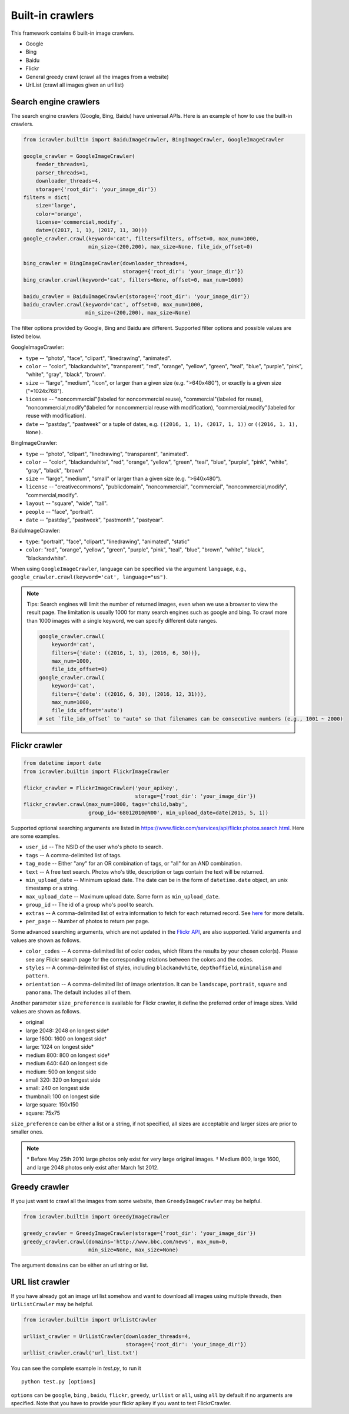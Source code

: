Built-in crawlers
=================

This framework contains 6 built-in image crawlers.

-  Google
-  Bing
-  Baidu
-  Flickr
-  General greedy crawl (crawl all the images from a website)
-  UrlList (crawl all images given an url list)

Search engine crawlers
----------------------

The search engine crawlers (Google, Bing, Baidu) have universal APIs.
Here is an example of how to use the built-in crawlers. 

.. code:: python

    from icrawler.builtin import BaiduImageCrawler, BingImageCrawler, GoogleImageCrawler

    google_crawler = GoogleImageCrawler(
        feeder_threads=1,
        parser_threads=1,
        downloader_threads=4,
        storage={'root_dir': 'your_image_dir'})
    filters = dict(
        size='large',
        color='orange',
        license='commercial,modify',
        date=((2017, 1, 1), (2017, 11, 30)))
    google_crawler.crawl(keyword='cat', filters=filters, offset=0, max_num=1000,
                         min_size=(200,200), max_size=None, file_idx_offset=0)

    bing_crawler = BingImageCrawler(downloader_threads=4,
                                    storage={'root_dir': 'your_image_dir'})
    bing_crawler.crawl(keyword='cat', filters=None, offset=0, max_num=1000)

    baidu_crawler = BaiduImageCrawler(storage={'root_dir': 'your_image_dir'})
    baidu_crawler.crawl(keyword='cat', offset=0, max_num=1000,
                        min_size=(200,200), max_size=None)

The filter options provided by Google, Bing and Baidu are different.
Supported filter options and possible values are listed below.

GoogleImageCrawler:

- ``type`` -- "photo", "face", "clipart", "linedrawing", "animated".
- ``color`` -- "color", "blackandwhite", "transparent", "red", "orange", "yellow", "green", "teal", "blue", "purple", "pink", "white", "gray", "black", "brown".
- ``size`` -- "large", "medium", "icon", or larger than a given size (e.g. ">640x480"), or exactly is a given size ("=1024x768").
- ``license`` -- "noncommercial"(labeled for noncommercial reuse), "commercial"(labeled for reuse), "noncommercial,modify"(labeled for noncommercial reuse with modification), "commercial,modify"(labeled for reuse with modification).
- ``date`` -- "pastday", "pastweek" or a tuple of dates, e.g. ``((2016, 1, 1), (2017, 1, 1))`` or ``((2016, 1, 1), None)``.

BingImageCrawler:

- ``type`` -- "photo", "clipart", "linedrawing", "transparent", "animated".
- ``color`` -- "color", "blackandwhite", "red", "orange", "yellow", "green", "teal", "blue", "purple", "pink", "white", "gray", "black", "brown"
- ``size`` -- "large", "medium", "small" or larger than a given size (e.g. ">640x480").
- ``license`` -- "creativecommons", "publicdomain", "noncommercial", "commercial", "noncommercial,modify", "commercial,modify".
- ``layout`` -- "square", "wide", "tall".
- ``people`` -- "face", "portrait".
- ``date`` -- "pastday", "pastweek", "pastmonth", "pastyear".

BaiduImageCrawler:

- ``type``: "portrait", "face", "clipart", "linedrawing", "animated", "static"
- ``color``: "red", "orange", "yellow", "green", "purple", "pink", "teal", "blue", "brown", "white", "black", "blackandwhite".


When using ``GoogleImageCrawler``, language can be specified via the argument ``language``, e.g.,
``google_crawler.crawl(keyword='cat', language="us")``.

.. note::

    Tips: Search engines will limit the number of returned images, even when we use a browser
    to view the result page. The limitation is usually 1000 for many search engines such as google and bing. To crawl more than 1000 images with a single keyword, we can specify different date ranges.

    .. code:: python
    
        google_crawler.crawl(
            keyword='cat',
            filters={'date': ((2016, 1, 1), (2016, 6, 30))},
            max_num=1000,
            file_idx_offset=0)
        google_crawler.crawl(
            keyword='cat',
            filters={'date': ((2016, 6, 30), (2016, 12, 31))},
            max_num=1000,
            file_idx_offset='auto')
        # set `file_idx_offset` to "auto" so that filenames can be consecutive numbers (e.g., 1001 ~ 2000)


Flickr crawler
--------------

.. code:: python

    from datetime import date
    from icrawler.builtin import FlickrImageCrawler

    flickr_crawler = FlickrImageCrawler('your_apikey',
                                        storage={'root_dir': 'your_image_dir'})
    flickr_crawler.crawl(max_num=1000, tags='child,baby',
                         group_id='68012010@N00', min_upload_date=date(2015, 5, 1))

Supported optional searching arguments are listed in
https://www.flickr.com/services/api/flickr.photos.search.html.
Here are some examples.

-  ``user_id`` -- The NSID of the user who's photo to search.
-  ``tags`` -- A comma-delimited list of tags.
-  ``tag_mode`` -- Either "any" for an OR combination of tags, or "all"
   for an AND combination.
-  ``text`` -- A free text search. Photos who's title, description or
   tags contain the text will be returned.
-  ``min_upload_date`` -- Minimum upload date. The date can be in the
   form of ``datetime.date`` object, an unix timestamp or a string.
-  ``max_upload_date`` -- Maximum upload date. Same form as
   ``min_upload_date``.
-  ``group_id`` -- The id of a group who's pool to search.
-  ``extras`` -- A comma-delimited list of extra information to fetch
   for each returned record. See
   `here <https://www.flickr.com/services/api/flickr.photos.search.html>`__
   for more details.
-  ``per_page`` -- Number of photos to return per page.

Some advanced searching arguments, which are not updated in the `Flickr  API
<https://www.flickr.com/services/api/flickr.photos.search.html>`__,
are also supported. Valid arguments and values are shown as follows.

-  ``color_codes`` -- A comma-delimited list of color codes, which filters the
   results by your chosen color(s). Please see any Flickr search page for the
   corresponding relations between the colors and the codes.
-  ``styles`` -- A comma-delimited list of styles, including ``blackandwhite``,
   ``depthoffield``, ``minimalism`` and ``pattern``.
-  ``orientation`` -- A comma-delimited list of image orientation. It can be 
   ``landscape``, ``portrait``, ``square`` and ``panorama``. The default 
   includes all of them.

Another parameter ``size_preference`` is available for Flickr crawler, it define
the preferred order of image sizes. Valid values are shown as follows.

- original
- large 2048: 2048 on longest side†
- large 1600: 1600 on longest side†
- large: 1024 on longest side*
- medium 800: 800 on longest side†
- medium 640: 640 on longest side
- medium: 500 on longest side
- small 320: 320 on longest side
- small: 240 on longest side
- thumbnail: 100 on longest side
- large square: 150x150
- square: 75x75

``size_preference`` can be either a list or a string, if not specified, all
sizes are acceptable and larger sizes are prior to smaller ones. 

.. note::

    \* Before May 25th 2010 large photos only exist for very large original images.
    † Medium 800, large 1600, and large 2048 photos only exist after March 1st 2012.


Greedy crawler
--------------

If you just want to crawl all the images from some website, then
``GreedyImageCrawler`` may be helpful.

.. code:: python

    from icrawler.builtin import GreedyImageCrawler

    greedy_crawler = GreedyImageCrawler(storage={'root_dir': 'your_image_dir'})
    greedy_crawler.crawl(domains='http://www.bbc.com/news', max_num=0, 
                         min_size=None, max_size=None)

The argument ``domains`` can be either an url string or list.


URL list crawler
----------------

If you have already got an image url list somehow and want to download all
images using multiple threads, then ``UrlListCrawler`` may be helpful.

.. code:: python

    from icrawler.builtin import UrlListCrawler

    urllist_crawler = UrlListCrawler(downloader_threads=4,
                                     storage={'root_dir': 'your_image_dir'})
    urllist_crawler.crawl('url_list.txt')

You can see the complete example in *test.py*, to run it

::

    python test.py [options]

``options`` can be ``google``, ``bing`` , ``baidu``, ``flickr``,
``greedy``, ``urllist`` or ``all``, using ``all`` by default if no arguments are
specified. Note that you have to provide your flickr apikey if you want
to test FlickrCrawler.
